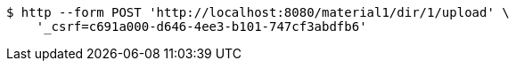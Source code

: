 [source,bash]
----
$ http --form POST 'http://localhost:8080/material1/dir/1/upload' \
    '_csrf=c691a000-d646-4ee3-b101-747cf3abdfb6'
----